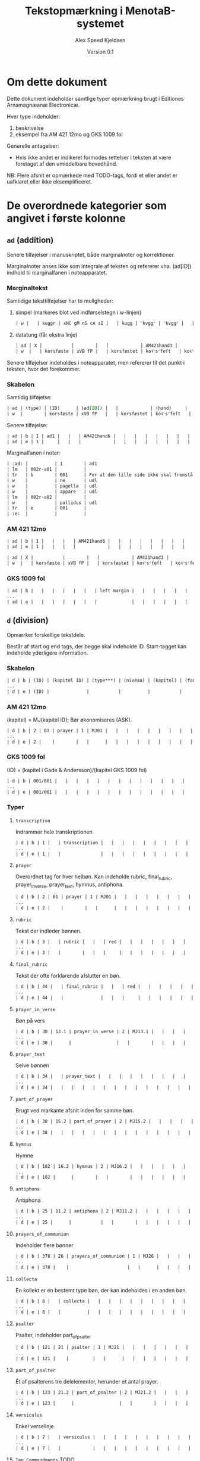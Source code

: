 #+TITLE: Tekstopmærkning i MenotaB-systemet
#+AUTHOR: Alex Speed Kjeldsen
# #+OPTIONS: toc:nil
#+LATEX_HEADER: \cohead{{\scshape Tekstopmærkning i MenotaB-systemet}}
#+DATE: Version 0.1

* Om dette dokument
Dette dokument indeholder samtlige typer opmærkning brugt i Editiones
Arnamagnæanæ Electronicæ.

Hver type indeholder:
 1. beskrivelse
 2. eksempel fra AM 421 12mo og GKS 1009 fol

Generelle antagelser:
 - Hvis ikke andet er indikeret formodes rettelser i teksten at være foretaget
   af den umiddelbare hovedhånd. 

NB: Flere afsnit er opmærkede med TODO-tags, fordi et eller andet er uafklaret
eller ikke eksemplificeret.

* De overordnede kategorier som angivet i første kolonne
** =ad= (addition) 
Senere tilføjelser i manuskriptet, både marginalnoter og korrektioner.

Marginalnoter anses ikke som integrale af teksten og refererer vha. (ad[ID])
indhold til marginalfanen i noteapparatet.

*** Marginaltekst 
Samtidige teksttilføjelser har to muligheder:

1. simpel (markeres blot ved indførselstegn i w-linjen)
   #+BEGIN_SRC orgmode
   | w |   | kuggr | xNC gM nS cA sI |   | kugg | ⸌kvgg⸍ | ⸌kvgg⸍ |   |   | {k:k}{v:u}{gg:G} | Det interlineært tilføjede 'kvgg' er en rettelse til det på linjen stående 'ſkıp'. |   | A |   |   | 01r37 |
   #+END_SRC

2. datatung (får ekstra linje)
   #+BEGIN_SRC orgmode
   | ad | X |           |        |   |            | AM421hand3 |            | supralinear |   |   |   |    |   |   |   |         |
   | w  |   | korsfæste | xVB fP |   | korsfæstet | koꝛ⸌s⸍feſt   | koꝛ⸌s⸍feſt  |      001338 |   |   |   | da |   |   |   | 015r-11 |
   #+END_SRC

Senere tilføjelser indeholdes i noteapparatet, men refererer til det punkt i
teksten, hvor det forekommer.

*** Skabelon
Samtidig tilføjelse:
#+BEGIN_SRC orgmode
| ad | (type) | (ID)      | (ad[ID]) |   |            | (hand)     |            | (place on page) |   |   |   |    |   |   |   | (location) |
| w  |        | korsfæste | xVB fP   |   | korsfæstet | koꝛ⸌s⸍feſt   | koꝛ⸌s⸍feſt  |          001338 |   |   |   | da |   |   |   | 015r-11    |
#+END_SRC

Senere tilføjelse:
#+BEGIN_SRC orgmode
| ad | b | 1 | ad1 |   |   | AM421hand6 |   |   |   |   |   |   |   |   |   | 002r |
| ad | e | 1 |     |   |   |            |   |   |   |   |   |   |   |   |   |      |
#+END_SRC

Marginalfanen i noter:
#+BEGIN_SRC orgmode
| :ad: |          | 1        | ad1                                           |   |          | AM421hand6   |              | below the text |   |   |   |    |   |                                                                                  |   | 002r     |
| lm   | 002r-a01 |          |                                               |   |          |              |              |                |   |   |   |    |   |                                                                                  |   |          |
| tr   | b        | 001      | For at den lille side ikke skal fremstå blank |   |          |              |              |                |   |   |   |    |   |                                                                                  |   |          |
| w    |          | ne       | udl                                           |   | ne       | ⸍⸍ne⸌⸌       | ⸍⸍ne⸌⸌       |         000151 |   |   |   | la |   | :R: ASK, denne tabel slettes vel? Vigtigt at det fremgår på det pågældende sted. |   | 002r-a01 |
| w    |          | pagella  | udl                                           |   | pagella  | ⸍⸍pagella⸌⸌  | ⸍⸍pagella⸌⸌  |         000152 |   |   |   | la |   |                                                                                  |   | 002r-a01 |
| w    |          | appare   | udl                                           |   | appareat | ⸍⸍appareat⸌⸌ | ⸍⸍appareat⸌⸌ |         000153 |   |   |   | la |   |                                                                                  |   | 002r-a01 |
| lm   | 002r-a02 |          |                                               |   |          |              |              |                |   |   |   |    |   |                                                                                  |   |          |
| w    |          | pallidus | udl                                           |   | pallida  | ⸍⸍pallida⸌⸌  | ⸍⸍pallida⸌⸌  |         000154 |   |   |   | la |   |                                                                                  |   | 002r-a02 |
| tr   | e        | 001      |                                               |   |          |              |              |                |   |   |   |    |   |                                                                                  |   |          |
| :e:  |          |          |                                               |   |          |              |              |                |   |   |   |    |   |                                                                                  |   |          |
#+END_SRC

*** AM 421 12mo
#+BEGIN_SRC orgmode
| ad | b | 1 |   |   |   | AM421hand6 |   |   |   |   |   |   |   |   |   | 002r |
| ad | e | 1 |   |   |   |            |   |   |   |   |   |   |   |   |   |      |

| ad | X |           |        |   |            | AM421hand3 |            | supralinear |   |   |   |    |   |   |   |         |
| w  |   | korsfæste | xVB fP |   | korsfæstet | koꝛ⸌s⸍feſt   | koꝛ⸌s⸍feſt  |      001338 |   |   |   | da |   |   |   | 015r-11 |
#+END_SRC

*** GKS 1009 fol
#+BEGIN_SRC orgmode
| ad | b |   |   |   |   |   |   | left margin |   |   |   |   |   |   |   | 007v |
...
| ad | e |   |   |   |   |   |   |             |   |   |   |   |   |   |   |      |
#+END_SRC

** =d= (division) 
Opmærker forskellige tekstdele.

Består af start og end tags, der begge skal indeholde ID. Start-tagget kan
indeholde yderligere information.

*** Skabelon
#+BEGIN_SRC orgmode
| d | b | (ID) | (kapitel ID) | (type***) | (niveau) | (kapitel) | (farve) |   |   |   |   |   |   |   |   |   |
...
| d | e | (ID) |              |           |          |           |         |   |   |   |   |   |   |   |   |   |
#+END_SRC
*** AM 421 12mo
(kapitel) = MJ(kapitel ID); Bør økonomiseres (ASK). 

#+BEGIN_SRC orgmode
| d | b | 2 | 01 | prayer | 1 | MJ01 |   |   |   |   |   |   |   |   |   |   |
...
| d | e | 2 |    |        |   |      |   |   |   |   |   |   |   |   |   |   |
#+END_SRC

*** GKS 1009 fol
(ID) = (kapitel i Gade & Andersson)/(kapitel GKS 1009 fol) 

#+BEGIN_SRC orgmode
| d | b | 001/001 |   |   |   |   |   |   |   |   |   |   |   |   |   |   |
...
| d | e | 001/001 |   |   |   |   |   |   |   |   |   |   |   |   |   |   |
#+END_SRC

*** Typer
**** =transcription=
Indrammer hele transkriptionen

#+BEGIN_SRC orgmode
| d | b | 1 |   | transcription |   |   |   |   |   |   |   |   |   |   |   |   |
...
| d | e | 1 |   |               |   |   |   |   |   |   |   |   |   |   |   |   |
#+END_SRC

**** =prayer=
Overordnet tag for hver helbøn. Kan indeholde rubric, final_rubric,
prayer_in_verse, prayer_text, hymnus, antiphona. 

#+BEGIN_SRC orgmode
| d | b | 2 | 01 | prayer | 1 | MJ01 |   |   |   |   |   |   |   |   |   |   |
...
| d | e | 2 |    |        |   |      |   |   |   |   |   |   |   |   |   |   |
#+END_SRC

**** =rubric=
Tekst der indleder bønnen. 

#+BEGIN_SRC orgmode
| d | b | 3 |   | rubric |   |   | red |   |   |   |   |   |   |   |   |   |
...
| d | e | 3 |   |        |   |   |     |   |   |   |   |   |   |   |   |   |
#+END_SRC

**** =final_rubric=
Tekst der ofte forklarende afslutter en bøn.

#+BEGIN_SRC orgmode
| d | b | 44 |   | final_rubric |   |   | red |   |   |   |   |   |   |   |   |   |
...
| d | e | 44 |   |              |   |   |     |   |   |   |   |   |   |   |   |   |
#+END_SRC

**** =prayer_in_verse=
Bøn på vers

#+BEGIN_SRC orgmode
| d | b | 30 | 13.1 | prayer_in_verse | 2 | MJ13.1 |   |   |   |   |   |   |   |   |   |   |
...
| d | e | 30 |      |                 |   |        |   |   |   |   |   |   |   |   |   |   |
#+END_SRC

**** =prayer_text=
Selve bønnen

#+BEGIN_SRC orgmode
| d | b | 34 |   | prayer_text |   |   |   |   |   |   |   |   |   |   |   |   |
...
| d | e | 34 |   |   |   |   |   |   |   |   |   |   |   |   |   |   |
#+END_SRC

**** =part_of_prayer=
Brugt ved markante afsnit inden for samme bøn. 

#+BEGIN_SRC orgmode
| d | b | 38 | 15.2 | part_of_prayer | 2 | MJ15.2 |   |   |   |   |   |   |   |  |   |   |
...
| d | e | 38 |   |   |   |   |   |   |   |   |   |   |   |   |   |   |
#+END_SRC

**** =hymnus=
Hymne

#+BEGIN_SRC orgmode
| d | b | 102 | 16.2 | hymnus | 2 | MJ16.2 |   |   |   |   |   |   |   |   |   |   |
...
| d | e | 102 |      |        |   |        |   |   |   |   |   |   |   |   |   |   |
#+END_SRC

**** =antiphona=
Antiphona

#+BEGIN_SRC orgmode
| d | b | 25 | 11.2 | antiphona | 2 | MJ11.2 |   |   |   |   |   |   |   |   |   |   |
...
| d | e | 25 |      |           |   |        |   |   |   |   |   |   |   |   |   |   |
#+END_SRC

**** =prayers_of_communion=
Indeholder flere bønner

#+BEGIN_SRC orgmode
| d | b | 378 | 26 | prayers_of_communion | 1 | MJ26 |   |   |   |   |   |   |   |   |   |   |
...
| d | e | 378 |    |                      |   |      |   |   |   |   |   |   |   |   |   |   |
#+END_SRC

**** =collecta=
En kollekt er en bestemt type bøn, der kan indeholdes i en anden bøn.

#+BEGIN_SRC orgmode
| d | b | 8 |   | collecta |   |   |   |   |   |   |   |   |   |   |   |   |
...
| d | e | 8 |   |          |   |   |   |   |   |   |   |   |   |   |   |   |
#+END_SRC

**** =psalter=
Psalter, indeholder part_of_psalter

#+BEGIN_SRC orgmode
| d | b | 121 | 21 | psalter | 1 | MJ21 |   |   |   |   |   |   |   |   |   |   |
...
| d | e | 121 |    |         |   |      |   |   |   |   |   |   |   |   |   |   |
#+END_SRC

**** =part_of_psalter=
Ét af psalterens tre delelementer, herunder et antal prayer.

#+BEGIN_SRC orgmode
| d | b | 123 | 21.2 | part_of_psalter | 2 | MJ21.2 |   |   |   |   |   |   |   |   |   |   |
...
| d | e | 123 |      |                 |   |        |   |   |   |   |   |   |   |   |   |   |
#+END_SRC

**** =versiculus=
Enkel verselinje.

#+BEGIN_SRC orgmode
| d | b | 7 |   | versiculus |   |   |   |   |   |   |   |   |   |   |   |   |
...
| d | e | 7 |   |            |   |   |   |   |   |   |   |   |   |   |   |   |
#+END_SRC

**** =Ten_Commandments=                                                :TODO:
# Af konsistenshensyn burde dette omdøbes til =ten_commandments=

De ti bud.

#+BEGIN_SRC orgmode
| d | b | 499 | 46 | Ten_Commandments | 1 | MJ46 |   |   |   |   |   |   |   |   |   |   |   |
...
| d | e | 499 |    |                  |   |      |   |   |   |   |   |   |   |   |   |   |   |
#+END_SRC

**** =exordium=
Indledning. Rhetorica Divina. Kan bestå af invocatio og captatio_benevolentiae

#+BEGIN_SRC orgmode
| d | b | 39 |   | exordium |   |   |   |   |   |   |   |   |   |   |   |   |
...
| d | e | 39 |   |          |   |   |   |   |   |   |   |   |   |   |   |   |
#+END_SRC

**** =invocatio=
Påkaldelse. Rhetorica Divina.

#+BEGIN_SRC orgmode
| d | b | 40 |   | invocatio |   |   |   |   |   |   |   |   |   |   |   |   |
...
| d | e | 40 |   |           |   |   |   |   |   |   |   |   |   |   |   |   |
#+END_SRC

**** =captatio_benevolentiae=
"Vinde sig velvilje". Rhetorica Divina.

#+BEGIN_SRC orgmode
| d | b | 387 |   | captatio_benevolentiae |   |   |   |   |   |   |   |   |   |   |   |   |
...
| d | e | 387 |   |                        |   |   |   |   |   |   |   |   |   |   |   |   |
#+END_SRC
**** =narratio=
Fortællende del af bønnen. Rhetorica Divina.

#+BEGIN_SRC orgmode
| d | b | 41 |   | narratio |   |   |   |   |   |   |   |   |   |   |   |   |
...
| d | e | 41 |   |          |   |   |   |   |   |   |   |   |   |   |   |   |
#+END_SRC

**** =petitio=
Den egentlige bøn. Rhetorica Divina.

#+BEGIN_SRC orgmode
| d | b | 42 |   | petitio |   |   |   |   |   |   |   |   |   |   |   |   |
...
| d | e | 42 |   |         |   |   |   |   |   |   |   |   |   |   |   |   |
#+END_SRC

**** =conclusio=
Bønnens afslutning, til tider blot 'amen'. Rhetorica Divina.

#+BEGIN_SRC orgmode
| d | b | 43 |   | conclusio |   |   |   |   |   |   |   |   |   |   |   |   |
...
| d | e | 43 |   |           |   |   |   |   |   |   |   |   |   |   |   |   |
#+END_SRC

** =de= (deleted) 
Tekst slettet i manuskriptet.

Indsat som milestone der forholder sig til det efterfølgende ord.

(method) indeholder: overstrike, subpunctuation, erasure.


*** Skabelon
#+BEGIN_SRC orgmode
| de | X |       |     |   |         | (hand)  | (method) |         |   |   |   |    |   |   |   |         |
| w  |   | skyld | xNC |   | ⸠skyld⸡   | ⸠ſkyld⸡  | ⸠ſkyld⸡    | 004763 |   |   |   | da |   |   |   | 039v-05 |
#+END_SRC

*** AM 421 12mo
#+BEGIN_SRC orgmode
| de | X |       |     |   |         | AM421hand1 | overstrike |        |   |   |   |    |   |   |   |         |
| w  |   | skyld | xNC |   | ⸠skyld⸡   | ⸠ſkyld⸡     | ⸠ſkyld⸡     | 004763 |   |   |   | da |   |   |   | 039v-05 |
#+END_SRC

*** GKS 1009 fol
#+BEGIN_SRC orgmode
| de | X |       |                              |   |        |          | subpunction |   |   |                           |                                                                                                                                 |   |   |   |   |         |
| w  |   | gruna | xVB fF tPS mIN p3 nS vA iWKO |   | grunar | grvn(ar) | grvnͬ⸠a⸡     |   |   | {g:g}{r:r}{v:u}{n:n}{ͬ:Ar} | Efter 'ͬ' et 'a', der er slettet ved underprikning, mens det derefter følgende 'r' er rettet til 'v'. :R: Således sammenskrevet. |   | A |   | = | 001v-19 |
#+END_SRC

** =fi= (figure)
Billede.

Kræver begin og end tags.

*** Skabelon
#+BEGIN_SRC orgmode
| fi | b | (ID) | (ID 2) | (Danish title) | (Iconclass nr.) | (type) | (colors) | (technique) |   |   |   |   |   |   |   | (location) |
...
| fi | e | (ID) |        |                |                 |        |          |             |   |   |   |   |   |   |   |            |
#+END_SRC

*** AM 421 12mo
#+BEGIN_SRC orgmode
| fi | b                         |          8 | 009       | Anna selvtredje | 73A221     | full_page    | red, blue, yellow | gold_brush |                 |   |   |    |   |   |   | 033v              |
| h  | b                         |         30 |           | supplied        |            |              |                   |            | Anna selvtredje |   |   |    |   |   |   |                   |
| h  | e                         |         30 |           |                 |            |              |                   |            |                 |   |   |    |   |   |   |                   |
| pa | b                         |         75 |           |                 |            |              |                   |            |                 |   |   |    |   |   |   |                   |
| q  | b                         |          3 | spoken    |                 |            |              |                   |            |                 |   |   |    |   |   |   |                   |
| lm | 033v-f01                  |            |           |                 |            |              |                   |            |                 |   |   |    |   |   |   |                   |
| w  | hjalpe (65019968:2)       |     hjælpe | xVB fF    |                 | Hjælp      | Hielp        | Hielp             |     003872 |                 |   |   | da |   |   |   | 033v-f01          |
| PE | b                         |  AnnXxx001 | type_holy |                 |            |              |                   |            |                 |   |   |    |   |   |   |                   |
| w  | sankte (65034735:1)       |      sankt | xAJ       |                 | sankt      | ſ(anc)ta     | ſta̅               |     003873 |                 |   |   | da |   |   |   | 033v-f01          |
| w  |                           |       Anna | xNP       |                 | Anna       | anna         | anna              |     003874 |                 |   |   | da |   |   |   | 033v-f01          |
| w  | sjalvthrithje (65035207:) | selvtredje | xPD       |                 | selvtredje | ſelff¦trediæ | ſelff¦trediæ      |     003875 |                 |   |   | da |   |   |   | 033v-f01—033v-f02 |
| PE | e                         |  AnnXxx001 |           |                 |            |              |                   |            |                 |   |   |    |   |   |   |                   |
| q  | e                         |          3 |           |                 |            |              |                   |            |                 |   |   |    |   |   |   |                   |
| pa | e                         |         75 |           |                 |            |              |                   |            |                 |   |   |    |   |   |   |                   |
| fi | e                         |          8 |           |                 |            |              |                   |            |                 |   |   |    |   |   |   |                   |
#+END_SRC

*** GKS 1009 fol
Bruges ikke.

** =ga= (gap)                                                          :TODO:
Lakune i teksten.

TODO: 
 - ! Er det nødvendigt med 'klodserne' i GKS 1009 fol
 - ! Hvad gør vi med ordinterne?
 - ! When the milestone element =<gap>= occurs within a word, this is indicated
   by a Euro sign (€). Dette overhovedet ikke brugt. Skal det indføres? 

*** AM 421 12mo
#+BEGIN_SRC orgmode
| ga |   |   | lacuna |   |   |   |   |   |   |   |   |   |   |   |   |   |
#+END_SRC

*** GKS 1009 fol
#+BEGIN_SRC orgmode
| ga |   |   | lacuna |   | ■ | ■ | ■ |   |   |   |   |   |   |   |   |   |
#+END_SRC

** =gb= (gathering break)
Lægskifte. Milestone.

*** Skabelon
#+BEGIN_SRC orgmode
| gb | (nr) | (X for opsplitning af ord) |   |   |   |   |   |   |   |   |   |   |   |   |   |   |
#+END_SRC 

*** AM 421 12mo
#+BEGIN_SRC orgmode
| gb | 013 | X    |        |   |       |           |        |        |   |   |   |    |   |   |   |                 |
| w  |     | vide | xVB fF |   | vider | we‖th(e)ꝛ | we‖thꝛ̅  | 011321 |   |   |   | da |   |   |   | 097v-15—098r-01 |
#+END_SRC

** =h= (head)
Overskrift.

Kræver begin og end tag. 

*** Skabelon
#+BEGIN_SRC orgmode
| h | b | (ID) |   | (supplied) |   |   |   |   | (titel / farve) |   |   |   |   |   |   |   |
| h | e | (ID) |   |            |   |   |   |   |                 |   |   |   |   |   |   |   |
#+END_SRC

*** AM 421 12mo
Bruges både til supplerede overskrifter og underoverskrifter i håndskriftet.

#+BEGIN_SRC orgmode
| h | b | 1 |   | supplied |   |   |   |   | Bøn til Jesu Kristi navne |   |   |   |   |   |   |   |
| h | e | 1 |   |          |   |   |   |   |                           |   |   |   |   |   |   |   |
#+END_SRC

#+BEGIN_SRC orgmode
| h | b |    5 |     |   |      |        |    |        |           |   |   |    |   |   |   |         |
| w |   | vers | xNC |   | vers | w(ers) | w͛ | 000288 | {lW:cRed} |   |   | da |   |   |   | 004v-09 |
| h | e |    5 |     |   |      |        |    |        |           |   |   |    |   |   |   |         |
#+END_SRC

*** GKS 1009 fol
Bruges kun for overskrifter i håndskriftet.

#+BEGIN_SRC orgmode
| h  | b |           |                 |   |           |                 | red       |   |   |                                   | Overskriften, der er anbragt sidst i linjen, er særdeles utydelig, men det synes muligt at læse noget på UV-billeder. Tjek hs., tjek UV. Fik mest ud af at læse den i selve håndskriftet i dagslys. :R: indført 'red' som i AM 421 12mo. |   |   |   |   |       |
| w  |   | saga      | xNC gF nS cN sI |   | Saga      | {Saga}          | {Saga}    |   |   | {S:ſ}{a:a}{g:g}{a:A}              |                                                                                                                                                                                                                                          |   | A |   |   | 01r01 |
| PE | b | MagGóð001 |                 |   |           |                 |           |   |   |                                   |                                                                                                                                                                                                                                          |   |   |   |   |       |
| w  |   | Magnús    | xNP gM nS cG sI |   | Magn[ús]  | {agn}[(uſ)]    | {agn}[ꝰ] |   |   | {:§m}{a:§a}{g:§g}{n:§n}{[ꝰ]:§úſ} |                                                                                                                                                                                                                                          |   | A |   |   | 01r01 |
| PE | e | MagGóð001 |                 |   |           |                 |           |   |   |                                   |                                                                                                                                                                                                                                          |   |   |   |   |       |
| w  |   | konungr   | xNC gM nS cG sI |   | k[onung]s | {k}[(onvng)]{ſ} | {k}[̅]{ſ}  |   |   | {k:§k}{[̅]:§onung}{ſ:§ſ}           |                                                                                                                                                                                                                                          |   | A |   |   | 01r01 |
| w  |   |           |                 |   | ■         | ■               | ■         |   |   |                                   | Dette tegn bruges for &tabt;                                                                                                                                                                                                             |   | A |   |   | 01r01 |
| h  | e |           |                 |   |           |                 |           |   |   |                                   |                                                                                                                                                                                                                                          |   |   |   |   |       |
#+END_SRC
** =hs= (hand shift)
Håndskift. Milestone.
*** Skabelon
#+BEGIN_SRC orgmode
| hs |   | (hand ID) |   |   |   |   |   |   |   |   |   |   |   |   |   |   |
#+END_SRC

*** AM 421 12mo
#+BEGIN_SRC orgmode
| hs |   | AM421hand1a |   |   |   |   |   |   |   |   |   |   |   |   |   |   |
#+END_SRC

*** GKS 1009 fol
14. kolonne indeholder ligeledes skriverinformation i alle w rækker

#+BEGIN_SRC orgmode
| hs |   | GKS1009handB |   |   |   |   |   |   |   |   |   |   |   |   |   |   |
#+END_SRC

** =l= (line) 
Linje eller vers.
Kræver begin og end tag.

*** Skabelon
#+BEGIN_SRC orgmode
| l | b | (ID) | (nr. within lg) |   |   |   |   | (met) | (real) | (rhyme foot) |   |   |   |   |   |   |
...
| l | e | (ID) |                 |   |   |   |   |   |   |   |   |   |   |   |   |   |
#+END_SRC

*** AM 421 12mo
#+BEGIN_SRC orgmode
| l | b | 28 | 3 |   |   |   |   |   | -+-+- | B |   |   |   |   |   |   |
...
| l | e | 28 |   |   |   |   |   |   |   |   |   |   |   |   |   |   |
#+END_SRC

*** GKS 1009 fol
Bruges ikke.

** =lg= (line group)
Strofe.

Kræver begin og end tag.

*** Skabelon
#+BEGIN_SRC orgmode
| lg | b | (ID) | (stanza nr.) | (type) |   |   |   | (meter) | (rhyme) |   |   |   |   |   |   |   |   |
...
| lg | e | (ID) |   |        |   |   |   |         |   |   |   |   |   |   |   |   |   |
#+END_SRC

*** AM 421 12mo
#+BEGIN_SRC orgmode
| lg | b | 7 | 01 | stanza |   |   |   | iambic dimeter |   | aaBBC |   |   |   |   |   |   |
...
| lg | e | 7 |   |   |   |   |   |   |   |   |   |   |   |   |   |   |
#+END_SRC

*** GKS 1009 fol
Bruges ikke.

** =lm= (line break)
Linjeskift. Milestone.

Linjeskift markeres ordinternt i word-rækken (location) med — mellem de to linjer.

*** Skabelon
#+BEGIN_SRC orgmode
| lm | (linjenr) |   |   |   |   |   |   |   |   |   |   |   |   |   |   |   |
#+END_SRC

ad (addition)

#+BEGIN_SRC orgmode
| lm | 016v-a01 |   |   |   |   |   |   |   |   |   |   |   |   |   |   |   |
#+END_SRC

fi (figure)

#+BEGIN_SRC orgmode
| lm | 016v-f01 |   |   |   |   |   |   |   |   |   |   |   |   |   |   |   |
#+END_SRC

*** AM 421 12mo
#+BEGIN_SRC orgmode
| lm | 001r-01 |   |   |   |   |   |   |   |   |   |   |   |   |   |   |   |
#+END_SRC

*** GKS 1009 fol
#+BEGIN_SRC orgmode
| lm | 001r-01 |   |   |   |   |   |   |   |   |   |   |   |   |   |   |   |
#+END_SRC

** =mm= (metamark) 
Strukturmarkører.

*** Skabelon
#+BEGIN_SRC orgmode
| mm |   | (type) |   | (color) |   | (facs) |   |   |   |   |   |   |   | (note) |   |   |
#+END_SRC

*** AM 421 12mo
#+BEGIN_SRC orgmode
| mm |   | linefil |   | red |   | xxxxxxxxxxxx |   |   |   |   |   |   |   |   |   |   |
#+END_SRC

*** GKS 1009 fol                                                       :TODO:
Bruges ikke (slet ikke? ASK).

** =n= (numeral)
Talord gengivet med numeriske tegn.

*** Skabelon
#+BEGIN_SRC orgmode
| n |   | (value) | xTA |   | (spelled out) | (dipl) | (dipl) |   |   |   |   |   | (hand) |   |   | (location) |
#+END_SRC

*** AM 421 12mo
#+BEGIN_SRC orgmode
| n |   | 5 | xTA |   | 5 | 5 | 5 | 013870 |   |   |   | da |   |   |   | 119r-06 |
#+END_SRC

*** GKS 1009 fol
#+BEGIN_SRC orgmode
| n |   | 2 | xTA |   | tveir | .ii. | .ıı. |   |   |   |   |   | A |   |   | 01v03 |
#+END_SRC

** =p= (punctuation) 
Tegnsætning, i manuskript eller udgave.

(hand) og (location) udfyldes kun ifbm. (facs) og (dipl).

*** Skabelon
#+BEGIN_SRC orgmode
| p |   |   |   |   | (norm) | (dipl) | (facs) |   |   |   |   |   | (hand) |   |   | (location) |
#+END_SRC

*** AM 421 12mo
#+BEGIN_SRC orgmode
| p |   |   |   |   | , |   |   |   |   |   |   |   |   |   |   |  |
#+END_SRC

*** GKS 1009 fol
(hand) bruges kun ved (facs) og (dipl).

#+BEGIN_SRC orgmode
| p |   |   |   |   | . | . | . |   |   |   |   |   | A |   |   | 01r02 |
#+END_SRC

** =pa= (paragraph)
Brødtekst.

Kræver begin og end tag.

*** Skabelon
#+BEGIN_SRC orgmode
| pa | b | (ID) |   |   |   |   |   |   |   |   |   |   |   |   |   |   |
...
| pa | e | (ID) |   |   |   |   |   |   |   |   |   |   |   |   |   |   |
#+END_SRC

*** AM 421 12mo
#+BEGIN_SRC orgmode
| pa | b | 1 |   |   |   |   |   |   |   |   |   |   |   |   |   |   |
...
| pa | e | 1 |   |   |   |   |   |   |   |   |   |   |   |   |   |   |
#+END_SRC

*** GKS 1009 fol
#+BEGIN_SRC orgmode
| pa | b |   |   |   |   |   |   |   |   |   |   |   |   |   |   |   |
...
| pa | e |   |   |   |   |   |   |   |   |   |   |   |   |   |   |   |
#+END_SRC

** =pe= (page break edition)
Side i udgave.

Milestone. Udgaven må nødvendigvis defineres for at referencen giver mening.

*** Skabelon
#+BEGIN_SRC orgmode
| pe | [(vol):(page)]  |   |   |   |   |   |   |   |   |   |   |   |   |   |   |   |
#+END_SRC

*** AM 421 12mo
Bruges ikke.

*** GKS 1009 fol
Udgave: Morkinskinna I (Íslenzk Fornrit XXXIII) = I, Morkinskinna II (Íslenzk
Fornrit XXXIV) = II

#+BEGIN_SRC orgmode
| pe | I:4 |   |   |   |   |   |   |   |   |   |   |   |   |   |   |   |
#+END_SRC

** =PE= (person) 
Personopmærkning.

Kræver begin og end tag.

(ref) bruges til at samle navne der falder på hver sin side af navneord (fx
konungr) eller strukturelle milestones (fx linje- eller sideskift).

*** Skabelon
#+BEGIN_SRC orgmode
| PE | b | (ID) | (type) | (part) | (ref) |   |   |   |   |   |   |   |   |   |   |   |
...
| PE | e | (ID) |        |        |       |   |   |   |   |   |   |   |   |   |   |   |
#+END_SRC

*** AM 421 12mo                                                        :TODO:
NB! Har flg. typer: =type_divine=, =type_holy=, =type_biblical=, =type_worldly= (kan vel
økonomiseres ved at fjerne =type_=, ASK?).

#+BEGIN_SRC orgmode
| PE | b | JesKri001 | type_divine | np1 | →JesKri001/ |   |   |   |   |   |   |   |   |   |   |   |
...
| PE | e | JesKri001 |             | np1 |             |   |   |   |   |   |   |   |   |   |   |   |
...
| PE | b | JesKri001 |             | np2 | #JesKri001/ |   |   |   |   |   |   |   |   |   |   |   |
...
| PE | e | JesKri001 |             | np2 |             |   |   |   |   |   |   |   |   |   |   |   |
#+END_SRC

*** GKS 1009 fol
#+BEGIN_SRC orgmode
| PE | b | ÓláHel001 |   | np1 | →ÓláHel001/01r09 |   |   |   |   |   |   |   |   |   |   |   |
...
| PE | e | ÓláHel001 |   | np1 |                  |   |   |   |   |   |   |   |   |   |   |   |
...
| PE | b | ÓláHel001 |   | np2 | #ÓláHel001/01r09 |   |   |   |   |   |   |   |   |   |   |   |
...
| PE | e | ÓláHel001 |   | np2 |                  |   |   |   |   |   |   |   |   |   |   |   |
#+END_SRC

** =PL= (place)
Stednavneangivelse.

Kræver begin og slut tag.

*** Skabelon
#+BEGIN_SRC orgmode
| PL | b | (ID) |   |   |   |   |   |   |   |   |   |   |   |   |   |   |
...
| PL | e | (ID) |   |   |   |   |   |   |   |   |   |   |   |   |   |   |
#+END_SRC

*** AM 421 12mo
#+BEGIN_SRC orgmode
| PL | b | ParXxx001 |     |   |         |         |         |        |   |   |   |    |   |   |   |         |
...
| PL | e | ParXxx001 |     |   |         |         |         |        |   |   |   |    |   |   |   |         |
#+END_SRC

*** GKS 1009 fol
#+BEGIN_SRC orgmode
| PL | b | GarRUS001 |                 |   |           |            |            |   |   |                                                  |   |   |   |   |   |       |
...
| PL | e | GarRUS001 |                 |   |           |            |            |   |   |                                                  |   |   |   |   |   |       |
#+END_SRC

** =pm= (page break manuscript) 
Sideskifte i håndskriftet. Milestone.

*** Skabelon
#+BEGIN_SRC orgmode
| pm | (sidenr.) | (ID) |   |   |   |   |   |   |   |   |   |   |   |   |   |   |
#+END_SRC

*** AM 421 12mo
#+BEGIN_SRC orgmode
| pm | 001r | #AM12-421-1r |   |   |   |   |   |   |   |   |   |   |   |   |   |   |
#+END_SRC

*** GKS 1009 fol
#+BEGIN_SRC orgmode
| pm | 01r |   |   |   |   |   |   |   |   |   |   |   |   |   |   |   |
#+END_SRC

** =PP= (prayer) 
Opmærkning af referencer til bønner.

Kræver begin og end tag.

*** Skabelon
#+BEGIN_SRC orgmode
| PP | b | (ID) |  |   |   |   |   |   |   |   |   |   |   |   |   |   |
...
| PP | e | (ID) |        |   |   |   |   |   |   |   |   |   |   |   |   |   |
#+END_SRC

*** AM 421 12mo
#+BEGIN_SRC orgmode
| PP | b | VulTuu001 |    |   |   |   |   |   |   |   |   |   |   |   |   |   |
...
| PP | e | VulTuu001 |    |   |   |   |   |   |   |   |   |   |   |   |   |   |
#+END_SRC

*** GKS 1009 fol
Bruges ikke.

** =q= (quote)  
Tekststrenge i citationstegn.

NB! iflg. TEI kan egentlige citater markeres med 'spoken' som i AM 421 12mo. Da
dette formodes at være default brug af q kan 'spoken' udelades. 

*** Skabelon
#+BEGIN_SRC orgmode
| q | b | (ID) | (spoken) |   |   |   |   |   |   |   |   |   |   |   |   |   |
...
| q | e | (ID) |   |   |   |   |   |   |   |   |   |   |   |   |   |   |
#+END_SRC

*** AM 421 12mo
#+BEGIN_SRC orgmode
| q | b | 1 |   |   |   |   |   |   |   |   |   |   |   |   |   |   |
...
| q | e | 1 |   |   |   |   |   |   |   |   |   |   |   |   |   |   |
#+END_SRC

*** GKS 1009 fol
#+BEGIN_SRC orgmode
| q | b |   |   |   |   |   |   |   |   |   |   |   |   |   |   |   |
...
| q | e |   |   |   |   |   |   |   |   |   |   |   |   |   |   |   |
#+END_SRC

** =s= (segment)
Mindre tekstelementer, fra ordniveau og opefter.

Kræver begin og end tag. 

*** Skabelon
#+BEGIN_SRC orgmode
| s | b | (ID) |   | (type***) | (subtype****) |   |   |   |   |   |   |   |   |   |   |   |
...
| s | e | (ID) |   |                     |   |   |   |   |   |   |   |   |   |   |   |   |
#+END_SRC

*** AM 421 12mo
#+BEGIN_SRC orgmode
| s | b | 8 |   | figure | polyptoton |   |   |   |   |   |   |   |   |   |   |   |
...
| s | e | 8 |   |        |            |   |   |   |   |   |   |   |   |   |   |   |
#+END_SRC

*** GKS 1009 fol
#+BEGIN_SRC orgmode
| s | b |   |   | conjunction | þó at |   |   |   |   |   |   |   |   |   |   |   |
...
| s | e |   |   |             |       |   |   |   |   |   |   |   |   |   |   |   |
#+END_SRC

*** Typer
**** =praise=
Lovprisning, ofte i invocatio og typisk ved brug af konjunktiv.

#+BEGIN_SRC orgmode
| s | b | 90 |   | praise |   |   |   |   |   |   |   |   |   |   |   |   |
...
| s | e | 90 |   |        |   |   |   |   |   |   |   |   |   |   |   |   |
#+END_SRC

**** =elative_superlative=
Superlativ brug uden korrelat.

#+BEGIN_SRC orgmode
| s | b | 1 |   | elative_superlative |   |   |   |   |   |   |   |   |   |   |   |   |
...
| s | e | 1 |   |                     |   |   |   |   |   |   |   |   |   |   |   |   |
#+END_SRC

**** =instruction=
Instruktion til læser om at udføre en bestemt handling.

#+BEGIN_SRC orgmode
| s | b | 5 |   | instruction |   |   |   |   |   |   |   |   |   |   |   |   |
...
| s | e | 5 |   |             |   |   |   |   |   |   |   |   |   |   |   |   |
#+END_SRC

**** =salutatio=
En explicit hilsen, typisk i invocatio.

#+BEGIN_SRC orgmode
| s | b | 97 |   | salutatio |   |   |   |   |   |   |   |   |   |   |   |   |
...
| s | e | 97 |   |           |   |   |   |   |   |   |   |   |   |   |   |   |
#+END_SRC
**** =figure=
Sproglige figurer, kræver specificering af undertype:

***** =antithesis=
Modsætninger.

#+BEGIN_SRC orgmode
| s | b | 2 |   | figure | antithesis |   |   |   |   |   |   |   |   |   |   |   |
...
| s | e | 2 |   |        |            |   |   |   |   |   |   |   |   |   |   |   |
#+END_SRC

***** =variatio=
Den varierede ordgentagelse, også kaldet hendiadyoin (Gr. 'én gennem to').

#+BEGIN_SRC orgmode
| s | b | 3 |   | variatio |   |   |   |   |   |   |   |   |   |   |   |   |
...
| s | e | 3 |   |          |   |   |   |   |   |   |   |   |   |   |   |   |
#+END_SRC

***** =polyptoton=
Etymologisk gentagelse. 

#+BEGIN_SRC orgmode
| s | b | 8 |   | figure | polyptoton |   |   |   |   |   |   |   |   |   |   |   |
...
| s | e | 8 |   |        |            |   |   |   |   |   |   |   |   |   |   |   |
#+END_SRC

***** =apostrophe=
Invokation, påkaldelse.

#+BEGIN_SRC orgmode
| s | b | 00000 |   | figure | apostrophe |   |   |   |   |   |   |   |   |   |   |   |
...
| s | e | 00000 |   |        |            |   |   |   |   |   |   |   |   |   |   |   |
#+END_SRC

***** =appositio=
Navnetillæg, forklarende navnesamstilling.

#+BEGIN_SRC orgmode
| s | b | 80001 |   | figure | appositio |   |   |   |   |   |   |   |   |   |   |   |
...
| s | e | 80001 |   |        |           |   |   |   |   |   |   |   |   |   |   |   |
#+END_SRC

***** =parallelism=
Bredt formuleret, bl.a. gentagelse af sætningskonstruktionen.

#+BEGIN_SRC orgmode
| s | b | 2420001 |   | figure | paralellism |   |   |   |   |   |   |   |   |   |   |   |
...
| s | e | 2420001 |   |        |             |   |   |   |   |   |   |   |   |   |   |   |
#+END_SRC

***** =metaphor=
Overført billedligt ord eller udtryk.

#+BEGIN_SRC orgmode
| s | b | 86 |   | figure | metaphor |   |   |   |   |   |   |   |   |   |   |   |
...
| s | e | 86 |   |        |          |   |   |   |   |   |   |   |   |   |   |   |
#+END_SRC

***** =simile=
En metafor med eksplicit forbindeled, fx 'ligesom' Albeck 130

#+BEGIN_SRC orgmode
| s | b | 2420002 |   | figure | simile |   |   |   |   |   |   |   |   |   |   |   |
...
| s | e | 2420002 |   |        |        |   |   |   |   |   |   |   |   |   |   |   |
#+END_SRC

***** =synecdoche=
Pars pro toto eller totum pro parte.

#+BEGIN_SRC orgmode
| s | b | 920019 |   | figure | synecdoche |   |   |   |   |   |   |   |   |   |   |   |
...
| s | e | 920019 |   |        |            |   |   |   |   |   |   |   |   |   |   |   |
#+END_SRC

**** =rhyme=
Rimfigurer, kræver specificering af undertype:

***** =assonance=
Halvrim, vokalrim.

#+BEGIN_SRC orgmode
| s | b | 150 |   | rhyme | assonance |   |   |   |   |   |   |   |   |   |   |   |
...
| s | e | 150 |   |       |           |   |   |   |   |   |   |   |   |   |   |   |
#+END_SRC

***** =alliteration=
Bogstavrim, overensstemmelse mellem begyndelseslyd i betonet stavelse. 

#+BEGIN_SRC orgmode
| s | b | 90001 |   | rhyme | alliteration |   |   |   |   |   |   |   |   |   |   |   |
...
| s | e | 90001 |   |       |              |   |   |   |   |   |   |   |   |   |   |   |
#+END_SRC

**** =semantic=
Udpræget brug af ord fra bestemt semantisk kategori, kræver undertype:

*ASK*: Strengt taget giver det ingen mening at operere med en undertype, når der kun er én at vælge imellem.

***** =affective=
#+BEGIN_SRC orgmode
| s | b | 880001 |   | semantic | affective |   |   |   |   |   |   |   |   |   |   |   |
...
| s | e | 880001 |   |          |           |   |   |   |   |   |   |   |   |   |   |   |
#+END_SRC

**** =conjunction=                                                     :TODO:
TODO: Indsæt eksempler.

Sammensat konjunktion (bruges kun i GKS 1009 fol), kræver undertype:

***** =þó at=
***** =fyrr en=
***** =því at=
***** =þá er=
***** =þegar er=
***** =þar er=
***** =áðr en=
***** =þar sem=
***** =svá at=
***** =síðan er=
***** =svá sem=
***** =þangat til er=
***** =fyrir því at=
***** =fyr því atví=
***** =þar til er=
**** =preposition=                                                     :TODO:
TODO: Indsæt eksempler.

Sammensat præposition (bruges kun i GKS 1009 fol), kræver undertype:

***** =fyr sunnan=
***** =fyr norðan=
***** =fyr innan=
***** =fyr ofan=
***** =fyr vestan=
***** =fyr framan=
***** =fyr útan=
**** =pronoun=                                                         :TODO:
TODO: Indsæt eksempel.

Sammensat pronomen (bruges kun i GKS 1009 fol), kræver undertype:
***** =né einn= 
**** =textual_parallel=                                                :TODO:
TODO: Indsæt eksempel.

Tekststykke med paralleltekst, kræver specificering af hvilken:

***** =ágr=
Ágrip.

** =su= (surplus, me:suppressed, me:expunged)                          :TODO:
Parts of words that are marked with =<surplus>=, =<me:suppressed>= (or
the older =<me:expunged>=) are rendered inside of vertical bars with
quills facing outwards (⸡ ⸠).

*** Skabelon                                                           :TODO:
MANGLER.

*** AM 421 12mo
#+BEGIN_SRC orgmode
| w | nu (65032009:) | nu | xAV rP |   | ⸡nu⸠ | ⸡nw⸠ | ⸡nw⸠ | 000474 |   |   |   | da |   | :R: Chr.Ped'sens s. 393: "se og barmhertelige nu..." |   | 006r-09 |
#+END_SRC

*** GKS 1009 fol
#+BEGIN_SRC orgmode
| w |   | ok | xCC |   | ⸡ok⸠ | ⸡oc⸠ | ⸡oc⸠ |   |   | {!o¡:§o}{!c¡:§k} |   |   | A |   |   | 001r-06 |
#+END_SRC

** =tr= (translation) 
Oversættelse af en tekst.

Kræver begin og end tag.

*** Skabelon
#+BEGIN_SRC orgmode
| tr | b | (ID) | (translation) |   |   |   |   |   |   |   |   |   |   |   |   |   |
...
| tr | e | (ID) |               |   |   |   |   |   |   |   |   |   |   |   |   |   |
#+END_SRC

*** AM 421 12mo
#+BEGIN_SRC orgmode
| tr | b | 004 | De vil søge din vilje |   |   |   |   |   |   |   |   |   |   |   |   |   |
...
| tr | e | 004 |                       |   |   |   |   |   |   |   |   |   |   |   |   |   |
#+END_SRC

*** GKS 1009 fol
Bruges ikke.

** =ts= (transposition)
Transposition.

Kan både være på bogstav- og ordniveau.

*** Skabelon
#+BEGIN_SRC orgmode
| ts | b |   |   |   |   | (hand) | (marker) | ([original order] in w row) |   |   |   |   |   |   |   |   |
...
| ts | e |   |   |   |   |        |          |                             |   |   |   |   |   |   |   |   |
#+END_SRC

#+BEGIN_SRC orgmode
| ts | X |   |   |   |   | (hand) | (marker) | (original order of letters) |   |   |   |   |   |   |   |   |
#+END_SRC

*** AM 421 12mo
Bruges ikke.

*** GKS 1009 fol
**** Ord
#+BEGIN_SRC orgmode
| ts | b |       |              |   |       | GKS1009handUA | ..   |     |   |                  |   |   |   |   |   |         |
| w  |   | hér   | xAV rP       |   | hér   | her           | her  | [2] |   | {h:h}{e:é}{r:r}  |   |   | A |   |   | 001v-19 |
| w  |   | neinn | xPI gM nS cA |   | neinn | nei()       | neı̅ | [1] |   | {n:n}{eı:ę}{̅:N} |   |   | A |   |   | 001v-19 |
| ts | e |       |              |   |       |               |      |     |   |                  |   |   |   |   |   |         |
#+END_SRC

**** Bogstav
#+BEGIN_SRC orgmode
| ts  | X       |                    |                                 |             |                | GKS1009handUA    | .                | k̅k̅ eıng |    |                                                                       |                                                                                                                                                                   |   |                 |   |    |                 |
| w   |         | konungaeign        | xNC gF nS cA sI                 |             | konungaeign    | k(ononga) eign   | k̅k̅ eıgn          |         |    | {k:k}{̅k̅:onungA}{·}{eı:ę}{g:g}{n:n}                                    | Skr. eing med &ombyt; over "n" og "g"                                                                                                                             |   | B               |   |    | 011r-41         |
#+END_SRC

** =w= (word)
Ordtag.

*** Skabelon
#+BEGIN_SRC orgmode
| w | (lemma 1) | (lemma 2) | (msa) | (norm 1) | (norm 2) | (dipl) | (facs) | (ID) | (palaeography) | (grapho-phonematic) | (note[GKS]) | (language) | (hand[GKS]/compound analysis[AM]) | (note[AM]) | (spacing) | (location) |
#+END_SRC

*** AM 421 12mo
#+BEGIN_SRC orgmode
| w |   | hvosomhelst | xPI |   | Hvosomhelst | Hwoſomhelſt | woſomhelſt | 000001 |   |   |   | da | {hvo:hvo}{som:som}{helst:helst} |   |   | 001r-01 |
#+END_SRC

*** GKS 1009 fol
#+BEGIN_SRC orgmode
| w |   | saga | xNC gF nS cN sI |   | Saga | {Saga} | {Saga} |   |   | {S:ſ}{a:a}{g:g}{a:A} |   |   | A |   |   | 01r01 |
#+END_SRC

** =:m:= (manuscript)                                                  :TODO:
Beskrivelse af håndskriftet.

*** Skabelon
#+BEGIN_SRC orgmode
| :m: | (chapter no.) | (year) | (chapter title) |   | (collection, city) | (MS ID) |   |   |   |   |   |   |   |   |   |
#+END_SRC

*** DocXML                                                             :TODO:
*ASK*: Skal det forstås således, at dette er skabelonen som defineret i
XSLT-dokumentationen og stylesheet-et?

#+BEGIN_SRC orgmode
| :m: | (chapter no.) | (MS ID) | (year) |   |   |   |   |   |   |   |   |   |   |   |   |
#+END_SRC

*** GKS 1009 fol
#+BEGIN_SRC orgmode
| :m: | 1 | 1275 |   |   | Det kongelige bibliotek, København | GKS 1009 fol |   |
#+END_SRC

*** AM 421 12mo
#+BEGIN_SRC orgmode
| :m: | 10 | 1514 | Hil dig, Maria  |   | Den Arnamagnæanske Samling, København | AM 421 12mo |   |   |   |   |   |   |   |   |   |   |
#+END_SRC

** =:s:= (start) 
Tekstafsnittets begyndelse.

Resten af linjen tom; breddevisningsdefinitioner kan forekomme i enkelte eller alle
kolonner i almindelig orgmode-syntaks

#+BEGIN_SRC orgmode
| :s: |   |   |   |   |   |   | <20>                 |   |   |   |   |   |   |   |   |   |
#+END_SRC

** =:e:= (end) 
Tekstafsnittets slutning.
Resten af linjen tom.

#+BEGIN_SRC orgmode
| :e: |   |   |   |   |   |   |   |   |   |   |   |   |   |   |   |   |
#+END_SRC

** =:Ø:= (nul) 
Genoptagelse af tekst inden for samme tekstafsnit.

Bruges for at tabellerne ikke skal blive for store og dermed for langsomme at
håndtere.

Resten af linjen tom; breddevisningsdefinitioner kan fremkomme i enkelte eller
alle kolonner i almindeling orgmode-syntaks.

#+BEGIN_SRC orgmode
| :Ø: |   |   |   |   |   |   |   |   |   |   |   |   |   |   |   |   |
#+END_SRC
